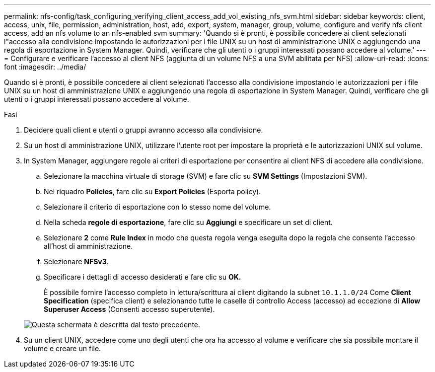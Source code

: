 ---
permalink: nfs-config/task_configuring_verifying_client_access_add_vol_existing_nfs_svm.html 
sidebar: sidebar 
keywords: client, access, unix, file, permission, administration, host, add, export, system, manager, group, volume, configure and verify nfs client access, add an nfs volume to an nfs-enabled svm 
summary: 'Quando si è pronti, è possibile concedere ai client selezionati l"accesso alla condivisione impostando le autorizzazioni per i file UNIX su un host di amministrazione UNIX e aggiungendo una regola di esportazione in System Manager. Quindi, verificare che gli utenti o i gruppi interessati possano accedere al volume.' 
---
= Configurare e verificare l'accesso al client NFS (aggiunta di un volume NFS a una SVM abilitata per NFS)
:allow-uri-read: 
:icons: font
:imagesdir: ../media/


[role="lead"]
Quando si è pronti, è possibile concedere ai client selezionati l'accesso alla condivisione impostando le autorizzazioni per i file UNIX su un host di amministrazione UNIX e aggiungendo una regola di esportazione in System Manager. Quindi, verificare che gli utenti o i gruppi interessati possano accedere al volume.

.Fasi
. Decidere quali client e utenti o gruppi avranno accesso alla condivisione.
. Su un host di amministrazione UNIX, utilizzare l'utente root per impostare la proprietà e le autorizzazioni UNIX sul volume.
. In System Manager, aggiungere regole ai criteri di esportazione per consentire ai client NFS di accedere alla condivisione.
+
.. Selezionare la macchina virtuale di storage (SVM) e fare clic su *SVM Settings* (Impostazioni SVM).
.. Nel riquadro *Policies*, fare clic su *Export Policies* (Esporta policy).
.. Selezionare il criterio di esportazione con lo stesso nome del volume.
.. Nella scheda *regole di esportazione*, fare clic su *Aggiungi* e specificare un set di client.
.. Selezionare *2* come *Rule Index* in modo che questa regola venga eseguita dopo la regola che consente l'accesso all'host di amministrazione.
.. Selezionare *NFSv3*.
.. Specificare i dettagli di accesso desiderati e fare clic su *OK.*
+
È possibile fornire l'accesso completo in lettura/scrittura ai client digitando la subnet `10.1.1.0/24` Come *Client Specification* (specifica client) e selezionando tutte le caselle di controllo Access (accesso) ad eccezione di *Allow Superuser Access* (Consenti accesso superutente).

+
image::../media/export_rule_for_clients_nfs_nfs.gif[Questa schermata è descritta dal testo precedente.]



. Su un client UNIX, accedere come uno degli utenti che ora ha accesso al volume e verificare che sia possibile montare il volume e creare un file.

